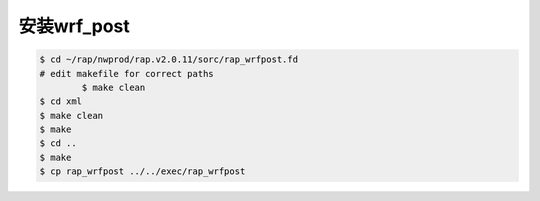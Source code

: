 安装wrf_post
=======================

.. code-block:: bash

        $ cd ~/rap/nwprod/rap.v2.0.11/sorc/rap_wrfpost.fd
        # edit makefile for correct paths
		$ make clean
        $ cd xml
        $ make clean
        $ make
        $ cd ..
        $ make
        $ cp rap_wrfpost ../../exec/rap_wrfpost
